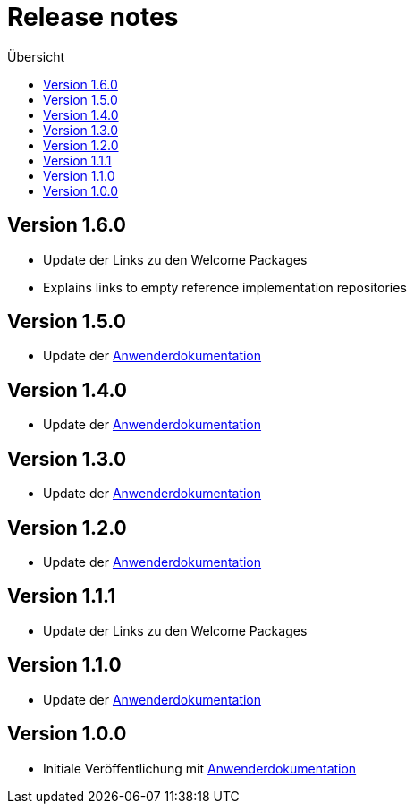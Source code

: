 :toc:
:toc-title: Übersicht
= Release notes

== Version 1.6.0

- Update der Links zu den Welcome Packages
- Explains links to empty reference implementation repositories

== Version 1.5.0

- Update der link:doc/Anwenderdokumentation.pdf[Anwenderdokumentation]

== Version 1.4.0

- Update der link:doc/Anwenderdokumentation.pdf[Anwenderdokumentation]

== Version 1.3.0

- Update der link:doc/Anwenderdokumentation.pdf[Anwenderdokumentation]

== Version 1.2.0

- Update der link:doc/Anwenderdokumentation.pdf[Anwenderdokumentation]

== Version 1.1.1

- Update der Links zu den Welcome Packages

== Version 1.1.0

- Update der link:doc/Anwenderdokumentation.pdf[Anwenderdokumentation]

== Version 1.0.0

- Initiale Veröffentlichung mit link:doc/Anwenderdokumentation.pdf[Anwenderdokumentation]